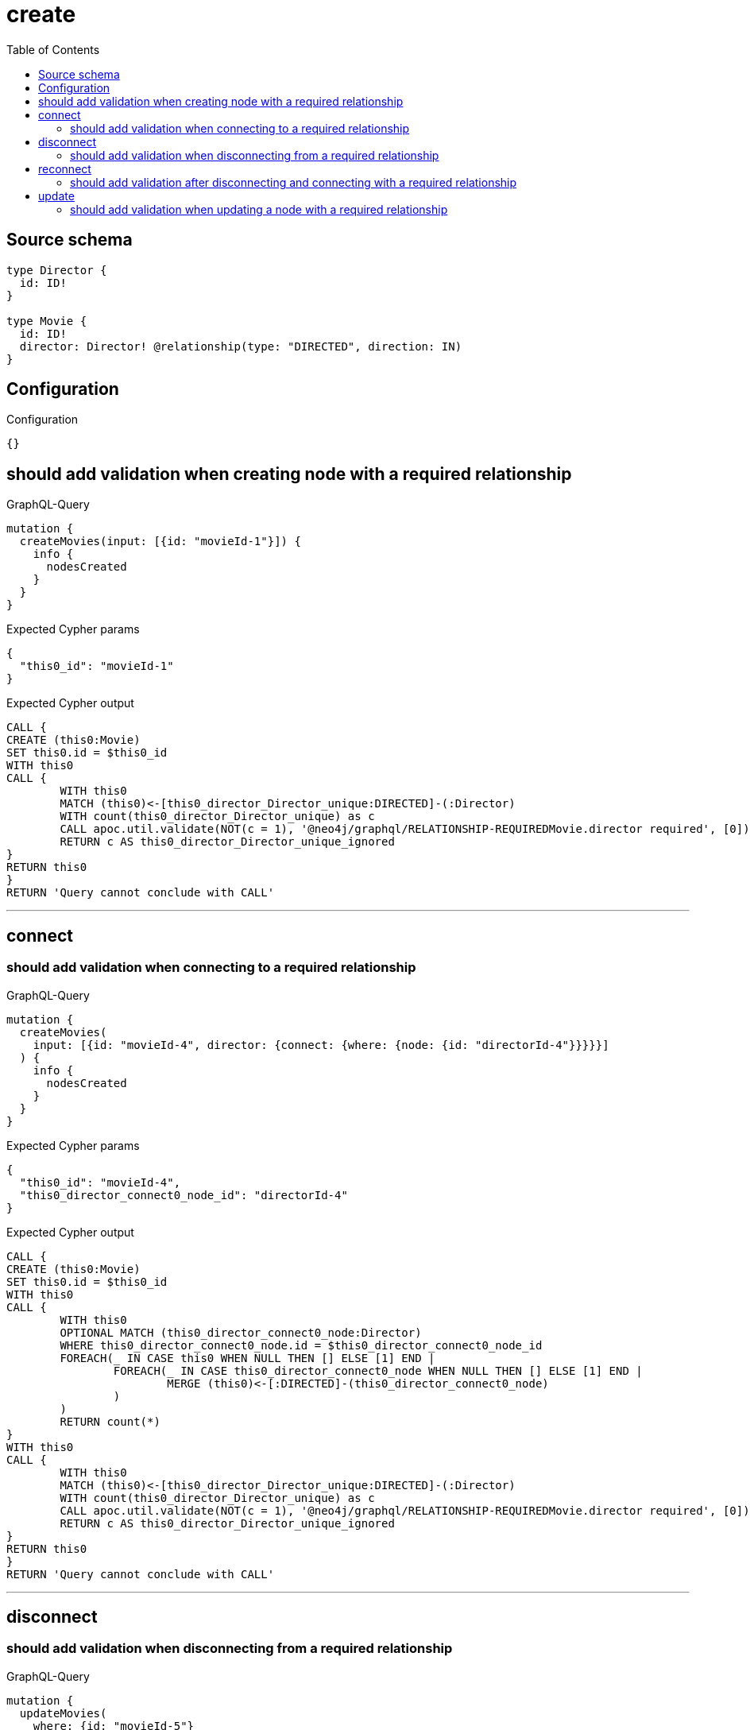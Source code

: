 :toc:

= create

== Source schema

[source,graphql,schema=true]
----
type Director {
  id: ID!
}

type Movie {
  id: ID!
  director: Director! @relationship(type: "DIRECTED", direction: IN)
}
----

== Configuration

.Configuration
[source,json,schema-config=true]
----
{}
----
== should add validation when creating node with a required relationship

.GraphQL-Query
[source,graphql]
----
mutation {
  createMovies(input: [{id: "movieId-1"}]) {
    info {
      nodesCreated
    }
  }
}
----

.Expected Cypher params
[source,json]
----
{
  "this0_id": "movieId-1"
}
----

.Expected Cypher output
[source,cypher]
----
CALL {
CREATE (this0:Movie)
SET this0.id = $this0_id
WITH this0
CALL {
	WITH this0
	MATCH (this0)<-[this0_director_Director_unique:DIRECTED]-(:Director)
	WITH count(this0_director_Director_unique) as c
	CALL apoc.util.validate(NOT(c = 1), '@neo4j/graphql/RELATIONSHIP-REQUIREDMovie.director required', [0])
	RETURN c AS this0_director_Director_unique_ignored
}
RETURN this0
}
RETURN 'Query cannot conclude with CALL'
----

'''

== connect

=== should add validation when connecting to a required relationship

.GraphQL-Query
[source,graphql]
----
mutation {
  createMovies(
    input: [{id: "movieId-4", director: {connect: {where: {node: {id: "directorId-4"}}}}}]
  ) {
    info {
      nodesCreated
    }
  }
}
----

.Expected Cypher params
[source,json]
----
{
  "this0_id": "movieId-4",
  "this0_director_connect0_node_id": "directorId-4"
}
----

.Expected Cypher output
[source,cypher]
----
CALL {
CREATE (this0:Movie)
SET this0.id = $this0_id
WITH this0
CALL {
	WITH this0
	OPTIONAL MATCH (this0_director_connect0_node:Director)
	WHERE this0_director_connect0_node.id = $this0_director_connect0_node_id
	FOREACH(_ IN CASE this0 WHEN NULL THEN [] ELSE [1] END | 
		FOREACH(_ IN CASE this0_director_connect0_node WHEN NULL THEN [] ELSE [1] END | 
			MERGE (this0)<-[:DIRECTED]-(this0_director_connect0_node)
		)
	)
	RETURN count(*)
}
WITH this0
CALL {
	WITH this0
	MATCH (this0)<-[this0_director_Director_unique:DIRECTED]-(:Director)
	WITH count(this0_director_Director_unique) as c
	CALL apoc.util.validate(NOT(c = 1), '@neo4j/graphql/RELATIONSHIP-REQUIREDMovie.director required', [0])
	RETURN c AS this0_director_Director_unique_ignored
}
RETURN this0
}
RETURN 'Query cannot conclude with CALL'
----

'''


== disconnect

=== should add validation when disconnecting from a required relationship

.GraphQL-Query
[source,graphql]
----
mutation {
  updateMovies(
    where: {id: "movieId-5"}
    disconnect: {director: {where: {node: {id: "directorId-5"}}}}
  ) {
    info {
      nodesCreated
    }
  }
}
----

.Expected Cypher params
[source,json]
----
{
  "this_id": "movieId-5",
  "updateMovies": {
    "args": {
      "disconnect": {
        "director": {
          "where": {
            "node": {
              "id": "directorId-5"
            }
          }
        }
      }
    }
  }
}
----

.Expected Cypher output
[source,cypher]
----
MATCH (this:Movie)
WHERE this.id = $this_id
WITH this
CALL {
WITH this
OPTIONAL MATCH (this)<-[this_disconnect_director0_rel:DIRECTED]-(this_disconnect_director0:Director)
WHERE this_disconnect_director0.id = $updateMovies.args.disconnect.director.where.node.id
FOREACH(_ IN CASE this_disconnect_director0 WHEN NULL THEN [] ELSE [1] END | 
DELETE this_disconnect_director0_rel
)
RETURN count(*)
}
WITH this
CALL {
	WITH this
	MATCH (this)<-[this_director_Director_unique:DIRECTED]-(:Director)
	WITH count(this_director_Director_unique) as c
	CALL apoc.util.validate(NOT(c = 1), '@neo4j/graphql/RELATIONSHIP-REQUIREDMovie.director required', [0])
	RETURN c AS this_director_Director_unique_ignored
}
RETURN 'Query cannot conclude with CALL'
----

'''


== reconnect

=== should add validation after disconnecting and connecting with a required relationship

.GraphQL-Query
[source,graphql]
----
mutation {
  updateMovies(
    where: {id: "movieId-6"}
    disconnect: {director: {where: {node: {id: "directorId-6"}}}}
    connect: {director: {where: {node: {id: "directorId2-6"}}}}
  ) {
    movies {
      id
      director {
        id
      }
    }
  }
}
----

.Expected Cypher params
[source,json]
----
{
  "this_id": "movieId-6",
  "this_connect_director0_node_id": "directorId2-6",
  "updateMovies": {
    "args": {
      "disconnect": {
        "director": {
          "where": {
            "node": {
              "id": "directorId-6"
            }
          }
        }
      }
    }
  }
}
----

.Expected Cypher output
[source,cypher]
----
MATCH (this:Movie)
WHERE this.id = $this_id
WITH this
CALL {
	WITH this
	OPTIONAL MATCH (this_connect_director0_node:Director)
	WHERE this_connect_director0_node.id = $this_connect_director0_node_id
	FOREACH(_ IN CASE this WHEN NULL THEN [] ELSE [1] END | 
		FOREACH(_ IN CASE this_connect_director0_node WHEN NULL THEN [] ELSE [1] END | 
			MERGE (this)<-[:DIRECTED]-(this_connect_director0_node)
		)
	)
	RETURN count(*)
}
WITH this
CALL {
WITH this
OPTIONAL MATCH (this)<-[this_disconnect_director0_rel:DIRECTED]-(this_disconnect_director0:Director)
WHERE this_disconnect_director0.id = $updateMovies.args.disconnect.director.where.node.id
FOREACH(_ IN CASE this_disconnect_director0 WHEN NULL THEN [] ELSE [1] END | 
DELETE this_disconnect_director0_rel
)
RETURN count(*)
}
WITH this
CALL {
	WITH this
	MATCH (this)<-[this_director_Director_unique:DIRECTED]-(:Director)
	WITH count(this_director_Director_unique) as c
	CALL apoc.util.validate(NOT(c = 1), '@neo4j/graphql/RELATIONSHIP-REQUIREDMovie.director required', [0])
	RETURN c AS this_director_Director_unique_ignored
}
RETURN collect(DISTINCT this { .id, director: head([ (this)<-[:DIRECTED]-(this_director:Director)   | this_director { .id } ]) }) AS data
----

'''


== update

=== should add validation when updating a node with a required relationship

.GraphQL-Query
[source,graphql]
----
mutation {
  updateMovies(where: {id: "movieId-3"}, update: {id: "movieId-3"}) {
    info {
      nodesCreated
    }
  }
}
----

.Expected Cypher params
[source,json]
----
{
  "this_id": "movieId-3",
  "this_update_id": "movieId-3"
}
----

.Expected Cypher output
[source,cypher]
----
MATCH (this:Movie)
WHERE this.id = $this_id

SET this.id = $this_update_id

WITH this
CALL {
	WITH this
	MATCH (this)<-[this_director_Director_unique:DIRECTED]-(:Director)
	WITH count(this_director_Director_unique) as c
	CALL apoc.util.validate(NOT(c = 1), '@neo4j/graphql/RELATIONSHIP-REQUIREDMovie.director required', [0])
	RETURN c AS this_director_Director_unique_ignored
}
RETURN 'Query cannot conclude with CALL'
----

'''


